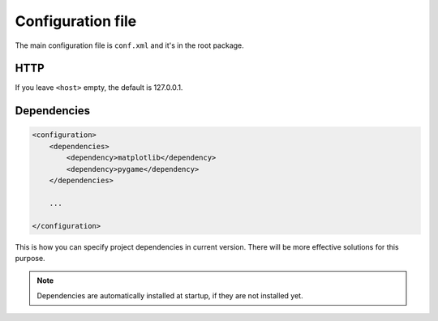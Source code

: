 Configuration file
==================

The main configuration file is ``conf.xml`` and it's in the root package.


HTTP
----

.. code-block:: xml
    :emphasize-lines: 6, 7

    <configuration>
        <project>
            <app-path>example.app</app-path>
        </project>
        <hosting>
            <host></host>
            <port>8080</port>
        </hosting>

        ...

    </configuration>

If you leave ``<host>`` empty, the default is 127.0.0.1.


Dependencies
------------

.. code-block:: xml

    <configuration>
        <dependencies>
            <dependency>matplotlib</dependency>
            <dependency>pygame</dependency>
        </dependencies>

        ...

    </configuration>

This is how you can specify project dependencies in current version.
There will be more effective solutions for this purpose.

.. note::

    Dependencies are automatically installed at startup, if they are not installed yet.